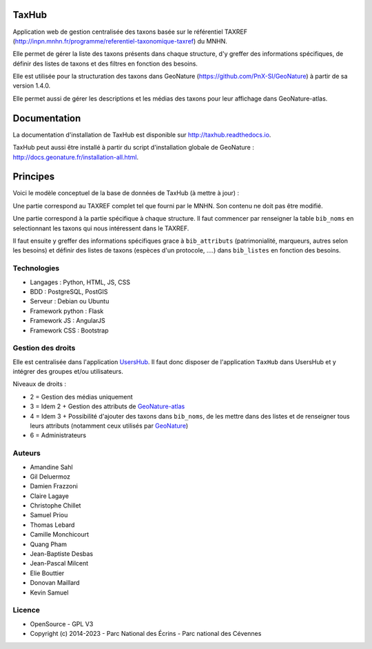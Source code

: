 TaxHub
=========

Application web de gestion centralisée des taxons basée sur le référentiel TAXREF (http://inpn.mnhn.fr/programme/referentiel-taxonomique-taxref) du MNHN.

Elle permet de gérer la liste des taxons présents dans chaque structure, d'y greffer des informations spécifiques, de définir des listes de taxons et des filtres en fonction des besoins.

Elle est utilisée pour la structuration des taxons dans GeoNature (https://github.com/PnX-SI/GeoNature) à partir de sa version 1.4.0.

Elle permet aussi de gérer les descriptions et les médias des taxons pour leur affichage dans GeoNature-atlas.

.. image :: docs/images/taxons-liste.jpg

.. image :: docs/images/taxon-details.jpg

Documentation
=============

La documentation d'installation de TaxHub est disponible sur http://taxhub.readthedocs.io.

TaxHub peut aussi être installé à partir du script d'installation globale de GeoNature : http://docs.geonature.fr/installation-all.html.

Principes
=========

Voici le modèle conceptuel de la base de données de TaxHub (à mettre à jour) :

.. image :: docs/images/MCD_taxonomie.png

Une partie correspond au TAXREF complet tel que fourni par le MNHN. Son contenu ne doit pas être modifié.

Une partie correspond à la partie spécifique à chaque structure. Il faut commencer par renseigner la table ``bib_noms`` en selectionnant les taxons qui nous intéressent dans le TAXREF.

Il faut ensuite y greffer des informations spécifiques grace à ``bib_attributs`` (patrimonialité, marqueurs, autres selon les besoins) et définir des listes de taxons (espèces d'un protocole, ....) dans ``bib_listes`` en fonction des besoins.

Technologies
------------

- Langages : Python, HTML, JS, CSS
- BDD : PostgreSQL, PostGIS
- Serveur : Debian ou Ubuntu
- Framework python : Flask
- Framework JS : AngularJS
- Framework CSS : Bootstrap

Gestion des droits
------------------

Elle est centralisée dans l'application `UsersHub <https://github.com/PnX-SI/UsersHub>`_. Il faut donc disposer de l'application ``TaxHub`` dans UsersHub et y intégrer des groupes et/ou utilisateurs.

Niveaux de droits :

* 2 = Gestion des médias uniquement
* 3 = Idem 2 + Gestion des attributs de `GeoNature-atlas <https://github.com/PnEcrins/GeoNature-atlas>`_
* 4 = Idem 3 + Possibilité d'ajouter des taxons dans ``bib_noms``, de les mettre dans des listes et de renseigner tous leurs attributs (notamment ceux utilisés par `GeoNature <https://github.com/PnX-SI/GeoNature>`_)
* 6 = Administrateurs

Auteurs
-------

- Amandine Sahl
- Gil Deluermoz
- Damien Frazzoni
- Claire Lagaye
- Christophe Chillet
- Samuel Priou
- Thomas Lebard
- Camille Monchicourt
- Quang Pham
- Jean-Baptiste Desbas
- Jean-Pascal Milcent
- Elie Bouttier
- Donovan Maillard
- Kevin Samuel

Licence
-------

* OpenSource - GPL V3
* Copyright (c) 2014-2023 - Parc National des Écrins - Parc national des Cévennes


.. image:: https://geonature.fr/img/logo-pne.jpg
    :target: https://www.ecrins-parcnational.fr

.. image:: https://geonature.fr/img/logo-pnc.jpg
    :target: https://www.cevennes-parcnational.fr
